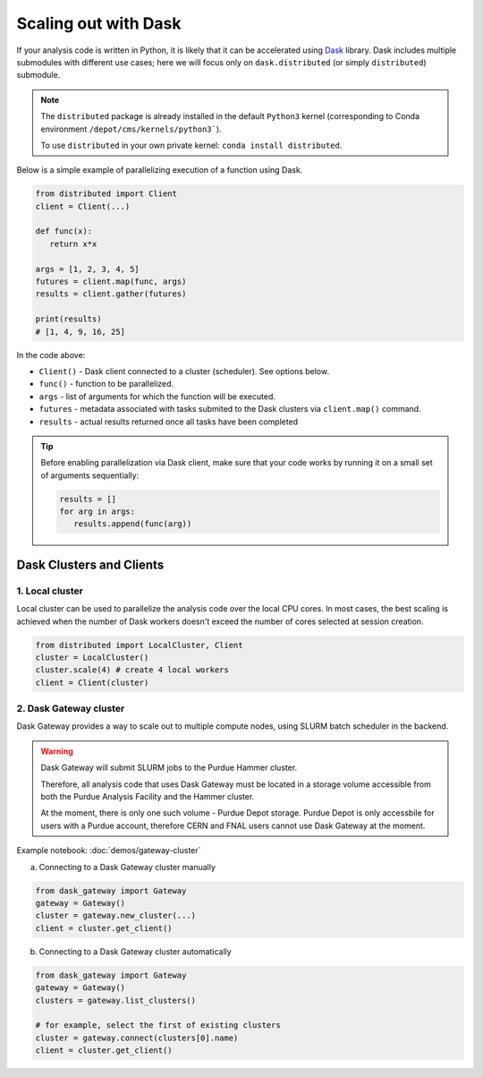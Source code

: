 Scaling out with Dask
==========================

If your analysis code is written in Python, it is likely that it can be accelerated
using `Dask <https://docs.dask.org/en/stable/>`_ library. Dask includes multiple submodules
with different use cases; here we will focus only on ``dask.distributed`` (or simply ``distributed``)
submodule.

.. note::

   The ``distributed`` package is already installed in the default ``Python3`` kernel
   (corresponding to Conda environment ``/depot/cms/kernels/python3```).

   To use ``distributed`` in your own private kernel: ``conda install distributed``.

Below is a simple example of parallelizing execution of a function using Dask.

.. code-block:: python

   from distributed import Client
   client = Client(...)

   def func(x):
      return x*x
   
   args = [1, 2, 3, 4, 5]
   futures = client.map(func, args)
   results = client.gather(futures)

   print(results)
   # [1, 4, 9, 16, 25]

In the code above:

* ``Client()`` - Dask client connected to a cluster (scheduler). See options below.
* ``func()`` - function to be parallelized.
* ``args`` - list of arguments for which the function will be executed.
* ``futures`` - metadata associated with tasks submited to the Dask clusters via ``client.map()`` command.
* ``results`` - actual results returned once all tasks have been completed

.. tip::

   Before enabling parallelization via Dask client, make sure that your code
   works by running it on a small set of arguments sequentially:
   
   .. code-block:: python

      results = []
      for arg in args:
         results.append(func(arg))

Dask Clusters and Clients
---------------------------

1. Local cluster
^^^^^^^^^^^^^^^^^^^^^^^^^^

Local cluster can be used to parallelize the analysis code over the local CPU cores.
In most cases, the best scaling is achieved when the number of Dask workers
doesn't exceed the number of cores selected at session creation.

.. code-block:: python

   from distributed import LocalCluster, Client
   cluster = LocalCluster()
   cluster.scale(4) # create 4 local workers
   client = Client(cluster)

2. Dask Gateway cluster
^^^^^^^^^^^^^^^^^^^^^^^^^^

Dask Gateway provides a way to scale out to multiple compute nodes, using SLURM 
batch scheduler in the backend.

.. warning::

   Dask Gateway will submit SLURM jobs to the Purdue Hammer cluster.

   Therefore, all analysis code that uses Dask Gateway must be located in
   a storage volume accessible from both the Purdue Analysis Facility and 
   the Hammer cluster.
   
   At the moment, there is only one such volume - Purdue Depot storage.
   Purdue Depot is only accessbile for users with a Purdue account,
   therefore CERN and FNAL users cannot use Dask Gateway at the moment.

Example notebook: :doc:`demos/gateway-cluster`

a. Connecting to a Dask Gateway cluster manually

.. code-block:: python

   from dask_gateway import Gateway
   gateway = Gateway()
   cluster = gateway.new_cluster(...)
   client = cluster.get_client()

b. Connecting to a Dask Gateway cluster automatically

.. code-block:: python

   from dask_gateway import Gateway
   gateway = Gateway()
   clusters = gateway.list_clusters()

   # for example, select the first of existing clusters
   cluster = gateway.connect(clusters[0].name)
   client = cluster.get_client()

